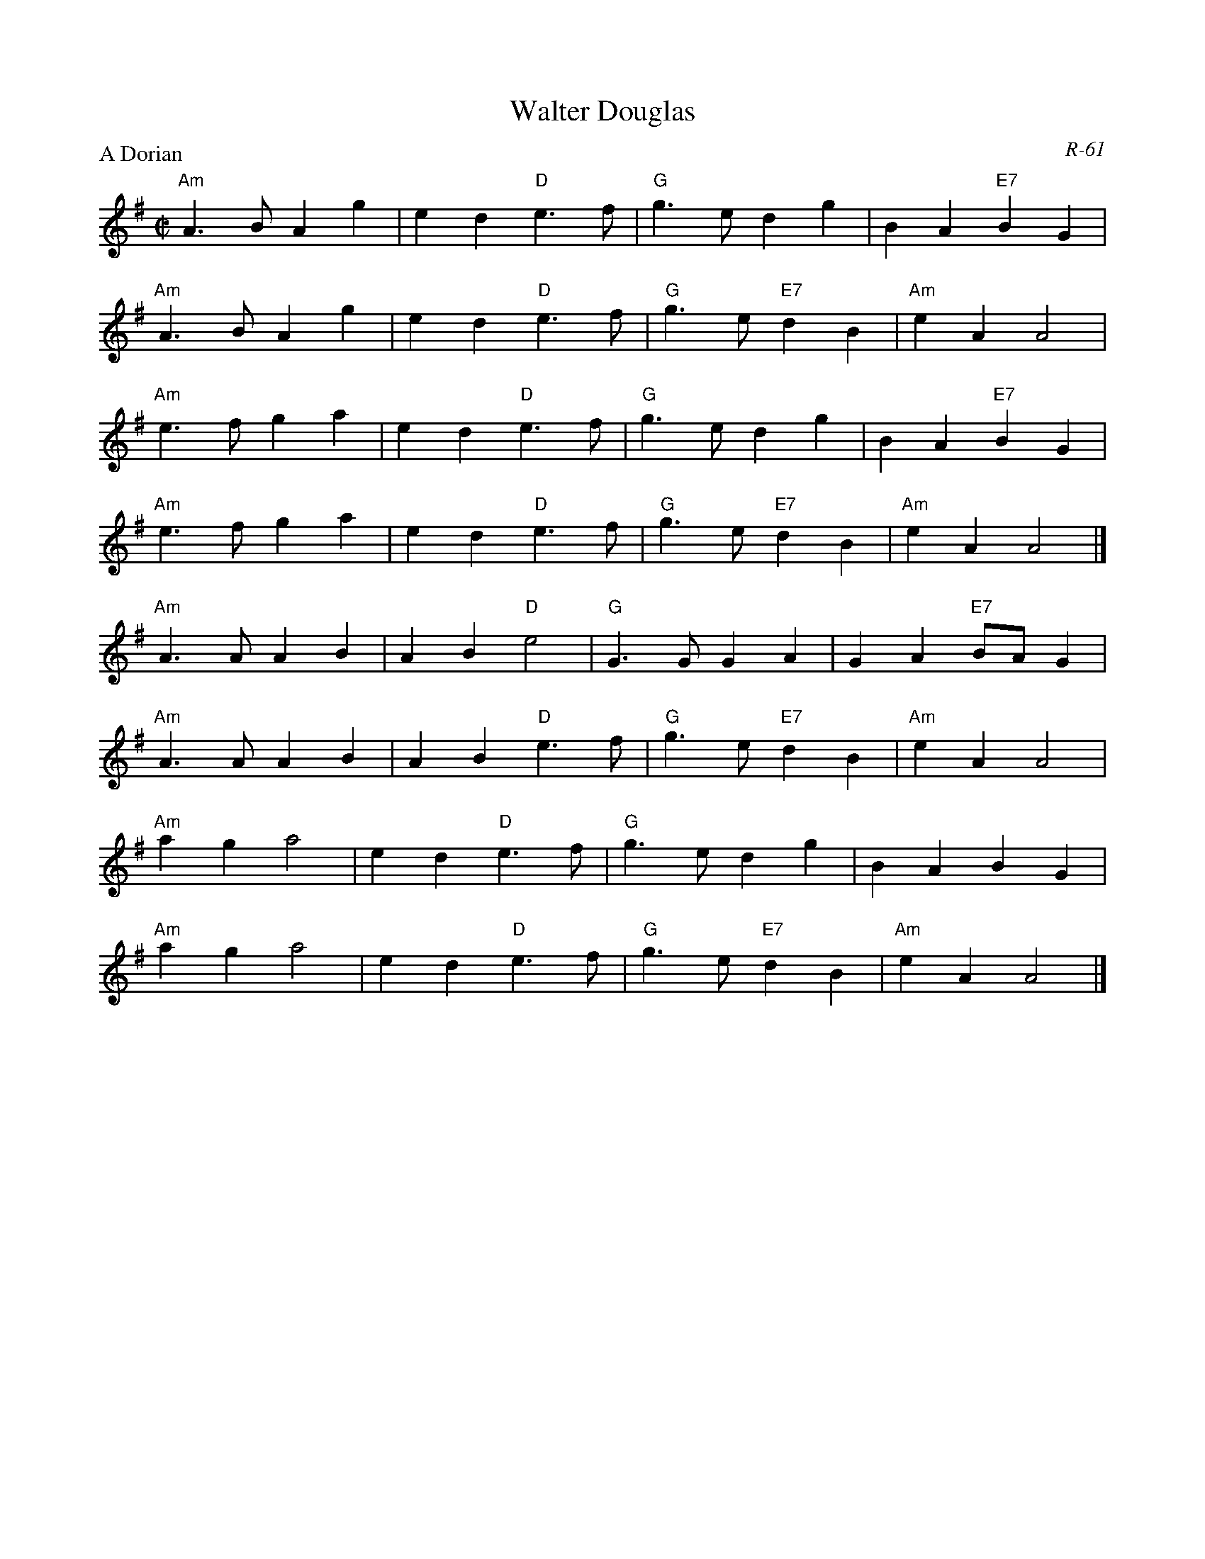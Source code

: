 X:1
T: Walter Douglas
C: R-61
M: C|
Z:
R: reel
P: A Dorian
K: ADor
"Am"A3B A2g2| e2d2 "D"e3f| "G"g3e     d2g2| B2A2 "E7"B2G2|
"Am"A3B A2g2| e2d2 "D"e3f| "G"g3e "E7"d2B2| "Am"e2A2 A4|
"Am"e3f g2a2| e2d2 "D"e3f| "G"g3e     d2g2| B2A2 "E7"B2G2|
"Am"e3f g2a2| e2d2 "D"e3f| "G"g3e "E7"d2B2| "Am"e2A2 A4|]
\
"Am"A3A A2B2| A2B2 "D"e4| "G"G3G G2A2| G2A2 "E7"BAG2|
"Am"A3A A2B2| A2B2 "D"e3f| "G"g3e "E7"d2B2| "Am"e2A2 A4|
"Am"a2g2 a4|  e2d2 "D"e3f| "G"g3e d2g2| B2A2 B2G2|
"Am"a2g2 a4|  e2d2 "D"e3f| "G"g3e "E7"d2B2| "Am"e2A2 A4|]
%
